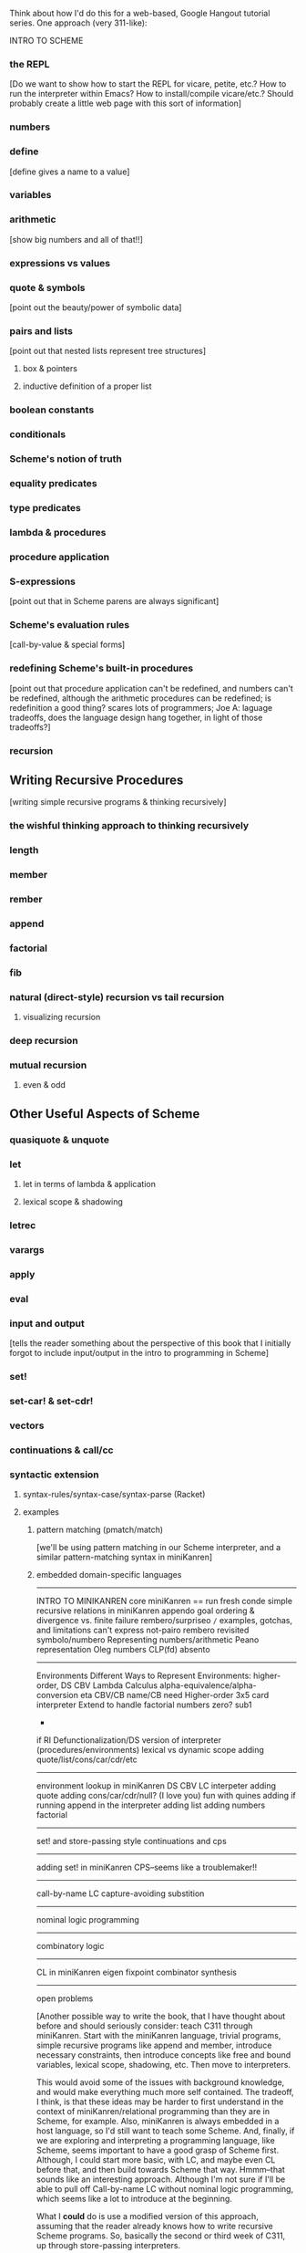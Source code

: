 Think about how I'd do this for a web-based, Google Hangout tutorial
series.  One approach (very 311-like):

INTRO TO SCHEME
*** the REPL
    [Do we want to show how to start the REPL for vicare, petite,
    etc.?  How to run the interpreter within Emacs?  How to
    install/compile vicare/etc.?  Should probably create a little web
    page with this sort of information]
*** numbers
*** define 
    [define gives a name to a value]
*** variables
*** arithmetic 
    [show big numbers and all of that!!]
*** expressions vs values
*** quote & symbols 
    [point out the beauty/power of symbolic data]
*** pairs and lists 
    [point out that nested lists represent tree structures]
**** box & pointers
**** inductive definition of a proper list
*** boolean constants
*** conditionals
*** Scheme's notion of truth
*** equality predicates
*** type predicates
*** lambda & procedures
*** procedure application
*** S-expressions
    [point out that in Scheme parens are always significant]
*** Scheme's evaluation rules 
    [call-by-value & special forms]
*** redefining Scheme's built-in procedures 
    [point out that procedure application
    can't be redefined, and numbers can't be redefined, although the arithmetic 
    procedures can be redefined; is redefinition a good thing?  scares lots of 
    programmers; Joe A: laguage tradeoffs, does the language design hang together, 
    in light of those tradeoffs?]
*** recursion
** Writing Recursive Procedures
   [writing simple recursive programs & thinking recursively]
*** the wishful thinking approach to thinking recursively
*** length
*** member
*** rember
*** append
*** factorial
*** fib
*** natural (direct-style) recursion vs tail recursion
**** visualizing recursion
*** deep recursion
*** mutual recursion
**** even & odd
** Other Useful Aspects of Scheme
*** quasiquote & unquote
*** let
**** let in terms of lambda & application
**** lexical scope & shadowing
*** letrec
*** varargs
*** apply
*** eval
*** input and output 
    [tells the reader something about the perspective of
    this book that I initially forgot to include input/output in the
    intro to programming in Scheme]
*** set!
*** set-car! & set-cdr!
*** vectors
*** continuations & call/cc
*** syntactic extension
**** syntax-rules/syntax-case/syntax-parse (Racket)
**** examples
***** pattern matching (pmatch/match) 
      [we'll be using pattern matching in our Scheme interpreter, and
      a similar pattern-matching syntax in miniKanren]
***** embedded domain-specific languages
-----------------------
INTRO TO MINIKANREN
core miniKanren
  ==
  run
  fresh
  conde
simple recursive relations in miniKanren
  appendo
    goal ordering & divergence vs. finite failure
  rembero/surpriseo
=/=
  examples, gotchas, and limitations
    can't express not-pairo
  rembero revisited 
symbolo/numbero
Representing numbers/arithmetic
  Peano representation
  Oleg numbers
  CLP(fd)
absento
-----------------------
Environments
Different Ways to Represent Environments: higher-order, DS
CBV Lambda Calculus
  alpha-equivalence/alpha-conversion
  eta
  CBV/CB name/CB need
Higher-order 3x5 card interpreter
Extend to handle factorial
  numbers
  zero?
  sub1
  *
  if
RI
Defunctionalization/DS version of interpreter (procedures/environments)
lexical vs dynamic scope
adding quote/list/cons/car/cdr/etc
-----------------------
environment lookup in miniKanren
DS CBV LC interpeter
adding quote
adding cons/car/cdr/null?
(I love you)
fun with quines
adding if
running append in the interpreter
adding list
adding numbers
factorial
-----------------------
set! and store-passing style
continuations and cps
-----------------------
adding set! in miniKanren
CPS--seems like a troublemaker!!
----------------------
call-by-name LC
  capture-avoiding substition
----------------------
nominal logic programming
----------------------
combinatory logic
----------------------
CL in miniKanren
eigen
fixpoint combinator synthesis
----------------------
open problems



[Another possible way to write the book, that I have thought about
before and should seriously consider: teach C311 through miniKanren.
Start with the miniKanren language, trivial programs, simple recursive
programs like append and member, introduce necessary constraints, then
introduce concepts like free and bound variables, lexical scope,
shadowing, etc.  Then move to interpreters.

This would avoid some of the issues with background knowledge, and
would make everything much more self contained.  The tradeoff, I
think, is that these ideas may be harder to first understand in the
context of miniKanren/relational programming than they are in Scheme,
for example.  Also, miniKanren is always embedded in a host language,
so I'd still want to teach some Scheme.  And, finally, if we are
exploring and interpreting a programming language, like Scheme, seems
important to have a good grasp of Scheme first.  Although, I could
start more basic, with LC, and maybe even CL before that, and then
build towards Scheme that way.  Hmmm--that sounds like an interesting
approach.  Although I'm not sure if I'll be able to pull off
Call-by-name LC without nominal logic programming, which seems like a
lot to introduce at the beginning.

What I *could* do is use a modified version of this approach, assuming
that the reader already knows how to write recursive Scheme programs.
So, basically the second or third week of C311, up through
store-passing interpreters.

Or...I could use a more Chomskyesh approach.  Assume the reader knows
Scheme.  Show how to encode DFAs, NFAs, PDAs, linear bounded automata,
etc, up to Turing machines and interpreters.  All of this stuff is fun
and cool.]



[lots to learn from append: appendo/reordering/divergence/swappendo
and append within the relational interpreter]



[need to be careful to fight against scope creep!  maybe...]

[An explicit goal: after reading the book, the reader should be able
to pick up a paper on miniKanren, and understand/implement/experiment
with the ideas and code in the paper.]

[who exactly is my audience?  Am I going to try to teach someone new
to both functional programming and logic programming enough to do
research in mk?  Seems like a tall order.]

[could work backwards: write "Volume III" first, which would assume
that the reader knew about Scheme and functional programming ("Volume
I", equivalent to C211/Scheme and the Art/HtDP/whatever), and also
about program transformations and interpreters ("Volume
II"--equivalent to EOPL, or first half of C311/B521))]

[Should I strip down this material to a truly minimal version?  For
example, do I really need to get into details of lambda calculus,
capture-avoiding substitution, and call-by-need in order to show the
miniKanren big-step interpreter?  Not necessarily.  Of course, leaving
out those ideas removes much of the context and space to explore.  I
need to think more about this.]

[One (test) audience for a "Volume III" would be IU students who have
finished the first half of C311/B521.  Or students at Utah who have
taken an interpreters course, although I'm not sure they learn about
defunctionalization/etc.]




[what about the implementation of mk?  seems like lots of people want
to understand the implementation, which is both fun to understand, and
might make the behavior of the programs easier to understand.  Could
I *start* with the implementation of micro/mini-on-micro, maybe after
a brief intro to relational programming?  Then move on to more
advanced mk programming?]




I like this approach due to the symmetry between parts:

PART I & PART IV
PART II & PART V
PART III & PART VI

Also, this structure allows people who know Scheme/program
transformations/interpreters to skip intro sections of the book.

Keep thinking about how I teach people these ideas in person.

** Intro
* PART I: SCHEME [the parts we'll need; keep as concrete and programmy as possible]
  [this order of presentation seems friendly to newbies]

  [could probably use this presentation order for the Hangouts]

  [an intro to Scheme, but definitely from the perspective of an
  implementer and user of pure logic programming languages; for example,
  we could completely leave out I/O and effects without significantly
  altering the rest of the book]
** Scheme Fundamentals
*** the REPL
*** numbers
*** arithmetic 
    [show big numbers and all of that!!]
*** expressions vs values
*** quote & symbols 
    [point out the beauty/power of symbolic data]
*** pairs and lists 
    [point out that nested lists represent tree structures]
**** box & pointers
**** inductive definition of a proper list
*** boolean constants
*** conditionals
*** Scheme's notion of truth
*** equality predicates
*** define 
    [define gives a name to a value]
*** variables
*** type predicates
*** lambda & procedures
*** procedure application
*** S-expressions 
    [point out that in Scheme parens are always significant]
*** Scheme's evaluation rules 
    [call-by-value & special forms]
*** redefining Scheme's built-in procedures 
    [point out that procedure application
    can't be redefined, and numbers can't be redefined, although the arithmetic 
    procedures can be redefined; is redefinition a good thing?  scares lots of 
    programmers; Joe A: laguage tradeoffs, does the language design hang together, 
    in light of those tradeoffs?]
*** recursion
** Writing Recursive Procedures
   [writing simple recursive programs & thinking recursively]
*** the wishful thinking approach to thinking recursively
*** length
*** member
*** rember
*** append
*** factorial
*** fib
*** natural (direct-style) recursion vs tail recursion
**** visualizing recursion
*** mutual recursion
**** even & odd
** Other Useful Aspects of Scheme
*** quasiquote & unquote
*** let
*** letrec
*** varargs
*** apply
*** eval
*** input and output 
    [tells the reader something about the perspective of
    this book that I initially forgot to include input/output in the
    intro to programming in Scheme]
*** set!
*** set-car! & set-cdr!
*** vectors
*** continuations & call/cc
*** syntactic extension
**** syntax-rules/syntax-case/syntax-parse (Racket)
**** examples
***** pattern matching (pmatch/match) 
      [we'll be using pattern matching in our Scheme interpreter, and
      a similar pattern-matching syntax in miniKanren]
***** embedded domain-specific languages
* PART II: TRANSFORMING SCHEME PROGRAMS [just the transformations useful for doing (or understanstanding) transformations for our interpreters]
  [many people think of program transformations as something done by a
  computer program; they can also be performed by hand, either because a
  program might need human guidance (as in making code RI, for example),
  or just because transforming by hand gives us an unprecedented level
  of control and insight]
** Variable Renaming and eta-Expansion/Contraction
*** Consistent Renaming of Variables
    [a.k.a. alpha conversion]
**** based on the notion of alpha-equivalence from lambda-calculus 
     [as we'll see in Part III]
**** must respect lexical scope & avoid variable capture 
     [give examples showing the problems]

     [point out nominal unification in margin note]
*** eta-Expansion/Contraction
    [add1 vs. (lambda (x) (add1 x)) is probably the easiest example to keep in mind]
**** can change divergence behavior 
     [for example, Z vs Y combinator]

     [give examples]
**** careful to avoid variable capture 
     [give example]
**** careful with the number of arguments when playing with variadic procedures
     [such as +]
***** for variadic functions, can use varargs
      [((lambda args (apply + args)) 3 4 5) => 12]
** Contintuation-Passing Style and A-Normal Form
*** Continuation-Passing Style
    [tie to a normal-form]

    [present before RI & defunctionalization, so we'll have examples
    to practice on before we get to the interpreter; is there a better
    way to do this?  RI/defunctionalize something else?  I could do
    environment lookup/extension, for example, but this seems
    unmotivated at this point in the book.]
**** gateway drug of program transformations
     [because of the properties of the resulting code]
**** serious vs simple expressions
**** show aps as part of the description: factorial in direct-style, aps, and cps, with the tradeoffs
***** stack vs heap usage
***** tracing of program execution
**** formal rules for cps
**** properties of cps'd code
***** lambda expressions take an extra argument
***** all series calls are in tail position
***** all arguments to calls are simple
***** fixes order of evaluation
**** can CPS code multiple times
     [margin note--CPSing miniKanren relations in a way that preserves
     "running backwards" efficiently is still an open problem]

     [execise: write a CPSer in Scheme]
*** A-Normal Form
    [essence of compiling with continuations]
    
    [gives us similar properties for the resulting code, but without
    the overhead of explicit continuations (can all the C311/521
    program transformations be based on ANF rather than CPS?)]

    [real reason to look a ANF, from the perspective of this book:
    we'll be using a similar transformation when we start translating
    Scheme code to miniKanren]

    [which examples to use? factorial, append]
**** formal rules for anf
**** properties of code in ANF
** Representation-independence and Defunctionalization
*** Representation-independence
    [careful with terminology: RI *wrt*
    continuations/procedures/environments/whatever.]
**** distinction between higher-order vs. first-order representations
     [terinology: DS = FO representation; HO rep]
***** higher-order rep
***** DS representations tagged lists vs a-lists vs. other (for example, records)
      [when we go to mk, we'll need to stick to first-order
      representations that we can compare with Scheme's equal?, since
      miniKanren uses first-order unification, which is a syntactic
      equality constraint]

      [defunctionalization in the next sub-section will allow us to
      mechanically transform higher-order representations into
      first-order representations, going through an intermediate stage
      of making the code RI wrt whatever we want to defunctionalize]

      [demonstrate on continuations in CPSed code; will demonstrate
      for environments and procedures in the interpreter]
*** Defunctionalization
    [especially useful when porting code to a spartan host like C, for
    debugging (can print the representation of a procedure, for
    example), serialization, or when using pattern-matching (or
    unification!)]

    [personal usage: often I find difficult or complex ideas easiest
    to express using HO representation. I might then defunctionalize
    the code for debugging/visualization/serialization/whatever.  I
    might switch between representations multiple times during the
    development of a complex program. (In miniKanren, though, I almost
    always stick to DS rep)]

    [demonstrate on continuations in CPSed code; will demonstrate for
    environments and procedures in the interpreter]
* PART III: WRITING INTERPRETERS IN SCHEME
** lambda-calculus
*** syntax
*** alpha-conversion 
    [we've seen this before in Part II]
*** beta reduction
**** substitution
***** naive vs capture-avoidance
*** eta reduction/expansion
*** LC is Turing-complete 
    [a bit ironic to say it that way]
*** undecidability of term equivalence under beta-reduction
*** confluence
*** combinators & combinatory logic
**** S,K,I combinators
**** bases
***** single-combinator bases 
      [point to Okasaki paper]
**** Y combinator
*** call-by-name vs. call-by-need vs. call-by-value
**** Z combinator
*** aside: Church encoding
** a big-step direct-style environment-passing interpreter for the CBV LC
*** context
**** big-step interpreter vs. small-step reducer 
     [reference EOPL and PLT Redex books]
**** environments vs substitution
*** higher-order version
*** first order version
** adding list and quote
*** 99 ways to say (I love you), inspired by Matt's blog post
*** can run quines
** adding pair operators
*** more ways to say (I love you)
** adding booleans
   [point out this isn't really necessary: could use if0, for example]
** adding 'if'
*** 'append' using Y combinator
** adding numbers
** adding sub1 and *
*** factorial
** adding set! using store-passing style
** adding call/cc using cps
** Exercise: add other primitive functions and forms to the interpreter
** Exercise: add built-in procedures to the environment rather than hard-coding them in the interpreter
   [I should play around with this myself, and see how this works in
   miniKanren-land.  Is this approach even possible for a small-step
   reducer?]
* PART IV: MINIKANREN
** the core language
** append & appendo
*** reordering of clauses and goals
**** swappendo works because of miniKanren's complete search
     [would diverge in Prolog with DFS, for example, if the first list
     and the output argument were fresh, since there would be nothing
     to cut off the recursion; in fact, if the first and last args
     aren't fresh, but aren't length instantiated, could still
     diverge! (double check that I'm right about divergence with this
     specific case--would be nice to have a DFS miniKanren for playing
     around with these examples!)]
**** reordering the conjuncts isn't as forgiving!  
     [For best divergence behavior, simple goals should come before
     serious goals]

     [this doesn't necessarily result in the fastest behavior for any
     given mode, however!]
** member/rember/surpriseo
   [could call this section "Too many secrets", and have a list
   containing (or generated to contain) multiple occurrences of the
   symbol 'secret]

   [different from 'append' in that we need to actually look at the
   values of the elements, to see if an element of the list is indeed
   the element we are looking for]

   [can easily express that 'x' and an element of 'ls' are
   syntactically equal, using ==; how do we express that two terms are
   not equal???  Punt for now.]

   [Shows damage of cond/else to declarativeness.  Dijkstra guard!]
** =/= extension
   [need to be careful to describe exactly what the constraint means,
   and give examples showing the tricky corner cases]

   [very limited form of negation; for example, can't express
   'not-pair']
** rembero reconsidered
   [no many surprises]
** symbolo & numbero
** absento
* PART V: TRANSFORMING SCHEME TO MINIKANREN
** an example
** the steps
** defunctionalization 
   [especially important because miniKanren's unification is first-order]
** cps is problematic
   [one of several ways to "break the wires"]

   [probably keep this section as short as possible, and just point to
   the relevant Open Problems section]

   [not sure this is the right way/place to introduce the problem,
   since breaking the wires via CPS appears to be just one example of
   a larger class of problems; for example, the transitive closure of
   small-step calls in a small-step interpreter also seems to break
   the wires.  Maybe 'breaking the wires' needs to be a section, and
   need to have a general discussion of the problem, and of our
   efforts to remediate the problem]
* PART VI: WRITING INTERPRETERS IN MINIKANREN
  [do I want to show: CL reducer; Call-by-name LC reducer in nominal
  logic; small-step reducer?]
** big-step CBV lambda calculus interpreter
** adding list and quote
*** (I love you)
*** quines, twines, and thrines
** adding pair operations
** adding 'if'
*** 'append' using Y combinator; running 'append' backwards
** adding set! using store-passing style
* PART VII: Open Problems
** Reconnecting Broken Wires
   [as I said above, this problem is more about "breaking the wires"
   than about CPS; this is also an issue with the transitive closure
   of the step operator of a small-step interpeter (as opposed to the
   equivalent termination/pruning behavior of an equivalent big-step
   interpreter)]
